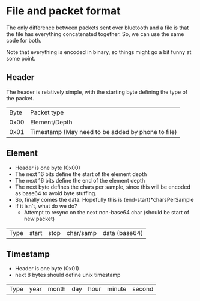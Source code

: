 * File and packet format
  The only difference between packets sent over bluetooth and a file
  is that the file has everything concatenated together. So, we can
  use the same code for both.

  Note that everything is encoded in binary, so things might go a bit
  funny at some point.
** Header
   The header is relatively simple, with the starting byte defining
   the type of the packet.
   | Byte | Packet type                                       |
   | 0x00 | Element/Depth                                     |
   | 0x01 | Timestamp (May need to be added by phone to file) |
** Element
   - Header is one byte (0x00)
   - The next 16 bits define the start of the element depth
   - The next 16 bits define the end of the element depth
   - The next byte defines the chars per sample, since this will be
     encoded as base64 to avoid byte stuffing.
   - So, finally comes the data. Hopefully this is
     (end-start)*charsPerSample
   - If it isn't, what do we do?
     - Attempt to resync on the next non-base64 char (should be start
       of new packet)

   | Type | start | stop | char/samp | data (base64) |

** Timestamp
   - Header is one byte (0x01)
   - next 8 bytes should define unix timestamp

   | Type | year | month | day | hour | minute | second |
